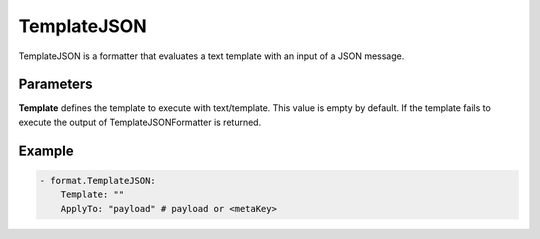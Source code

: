 .. Autogenerated by Gollum RST generator (docs/generator/*.go)

TemplateJSON
============

TemplateJSON is a formatter that evaluates a text template with an input
of a JSON message.



Parameters
----------

**Template**
defines the template to execute with text/template.
This value is empty by default. If the template fails to execute the output
of TemplateJSONFormatter is returned.


Example
-------

.. code-block:: yaml

	 - format.TemplateJSON:
	     Template: ""
	     ApplyTo: "payload" # payload or <metaKey>
	


